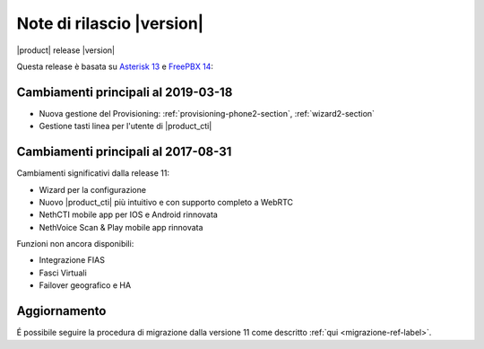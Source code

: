 ===========================
Note di rilascio |version|
===========================

|product| release |version|

Questa release è basata su `Asterisk 13 <https://wiki.asterisk.org/wiki/display/AST/New+in+13>`_
e `FreePBX 14 <https://www.freepbx.org/freepbx-14-release-candidate/>`_:


Cambiamenti principali al 2019-03-18
====================================

* Nuova gestione del Provisioning: :ref:`provisioning-phone2-section`, :ref:`wizard2-section`
* Gestione tasti linea per l'utente di |product_cti|

Cambiamenti principali al 2017-08-31
====================================

Cambiamenti significativi dalla release 11:

* Wizard per la configurazione
* Nuovo |product_cti| più intuitivo e con supporto completo a WebRTC
* NethCTI  mobile app per IOS e Android rinnovata
* NethVoice Scan & Play mobile app rinnovata

Funzioni non ancora disponibili:

* Integrazione FIAS
* Fasci Virtuali
* Failover geografico e HA

Aggiornamento
=============

É possibile seguire la procedura di migrazione dalla versione 11 come descritto :ref:`qui <migrazione-ref-label>`.
